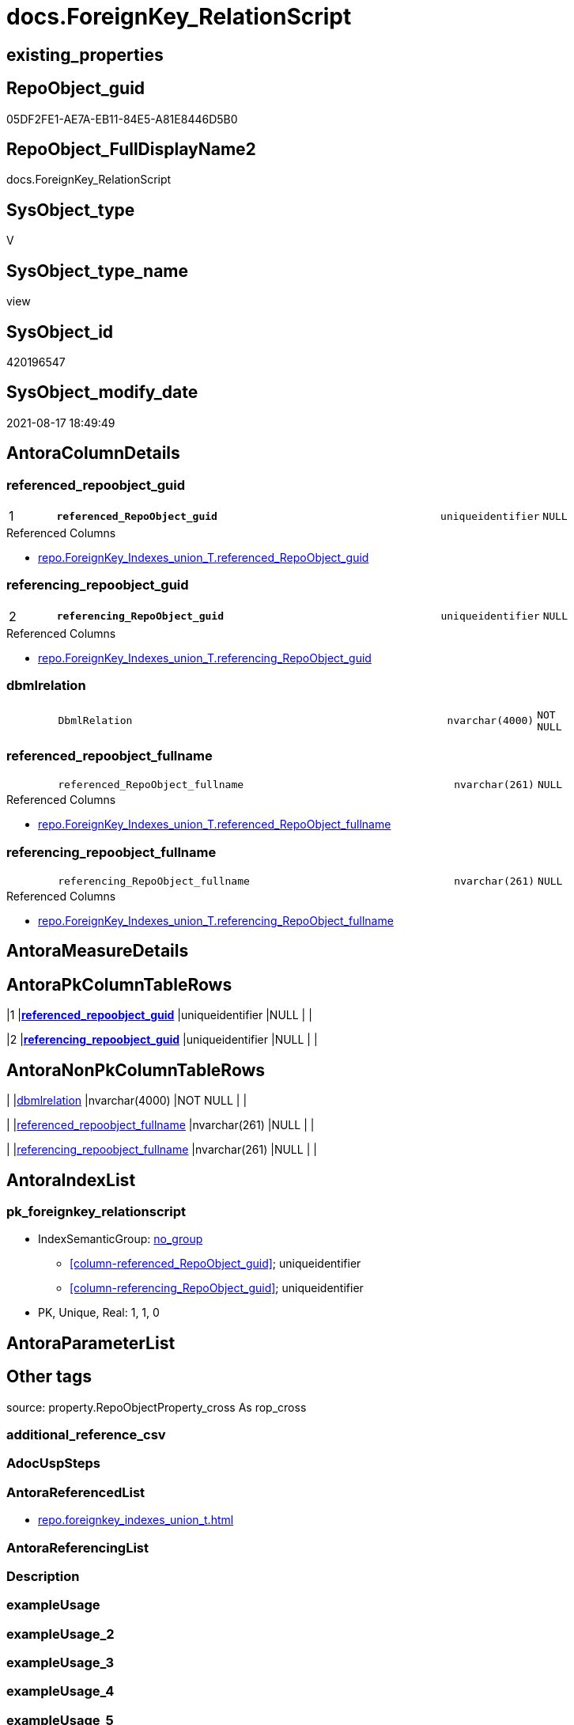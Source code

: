 // tag::HeaderFullDisplayName[]
= docs.ForeignKey_RelationScript
// end::HeaderFullDisplayName[]

== existing_properties

// tag::existing_properties[]
:ExistsProperty--antorareferencedlist:
:ExistsProperty--is_repo_managed:
:ExistsProperty--is_ssas:
:ExistsProperty--pk_index_guid:
:ExistsProperty--pk_indexpatterncolumndatatype:
:ExistsProperty--pk_indexpatterncolumnname:
:ExistsProperty--referencedobjectlist:
:ExistsProperty--sql_modules_definition:
:ExistsProperty--FK:
:ExistsProperty--AntoraIndexList:
:ExistsProperty--Columns:
// end::existing_properties[]

== RepoObject_guid

// tag::RepoObject_guid[]
05DF2FE1-AE7A-EB11-84E5-A81E8446D5B0
// end::RepoObject_guid[]

== RepoObject_FullDisplayName2

// tag::RepoObject_FullDisplayName2[]
docs.ForeignKey_RelationScript
// end::RepoObject_FullDisplayName2[]

== SysObject_type

// tag::SysObject_type[]
V 
// end::SysObject_type[]

== SysObject_type_name

// tag::SysObject_type_name[]
view
// end::SysObject_type_name[]

== SysObject_id

// tag::SysObject_id[]
420196547
// end::SysObject_id[]

== SysObject_modify_date

// tag::SysObject_modify_date[]
2021-08-17 18:49:49
// end::SysObject_modify_date[]

== AntoraColumnDetails

// tag::AntoraColumnDetails[]
[#column-referenced_repoobject_guid]
=== referenced_repoobject_guid

[cols="d,8m,m,m,m,d"]
|===
|1
|*referenced_RepoObject_guid*
|uniqueidentifier
|NULL
|
|
|===

.Referenced Columns
--
* xref:repo.foreignkey_indexes_union_t.adoc#column-referenced_repoobject_guid[+repo.ForeignKey_Indexes_union_T.referenced_RepoObject_guid+]
--


[#column-referencing_repoobject_guid]
=== referencing_repoobject_guid

[cols="d,8m,m,m,m,d"]
|===
|2
|*referencing_RepoObject_guid*
|uniqueidentifier
|NULL
|
|
|===

.Referenced Columns
--
* xref:repo.foreignkey_indexes_union_t.adoc#column-referencing_repoobject_guid[+repo.ForeignKey_Indexes_union_T.referencing_RepoObject_guid+]
--


[#column-dbmlrelation]
=== dbmlrelation

[cols="d,8m,m,m,m,d"]
|===
|
|DbmlRelation
|nvarchar(4000)
|NOT NULL
|
|
|===


[#column-referenced_repoobject_fullname]
=== referenced_repoobject_fullname

[cols="d,8m,m,m,m,d"]
|===
|
|referenced_RepoObject_fullname
|nvarchar(261)
|NULL
|
|
|===

.Referenced Columns
--
* xref:repo.foreignkey_indexes_union_t.adoc#column-referenced_repoobject_fullname[+repo.ForeignKey_Indexes_union_T.referenced_RepoObject_fullname+]
--


[#column-referencing_repoobject_fullname]
=== referencing_repoobject_fullname

[cols="d,8m,m,m,m,d"]
|===
|
|referencing_RepoObject_fullname
|nvarchar(261)
|NULL
|
|
|===

.Referenced Columns
--
* xref:repo.foreignkey_indexes_union_t.adoc#column-referencing_repoobject_fullname[+repo.ForeignKey_Indexes_union_T.referencing_RepoObject_fullname+]
--


// end::AntoraColumnDetails[]

== AntoraMeasureDetails

// tag::AntoraMeasureDetails[]

// end::AntoraMeasureDetails[]

== AntoraPkColumnTableRows

// tag::AntoraPkColumnTableRows[]
|1
|*<<column-referenced_repoobject_guid>>*
|uniqueidentifier
|NULL
|
|

|2
|*<<column-referencing_repoobject_guid>>*
|uniqueidentifier
|NULL
|
|




// end::AntoraPkColumnTableRows[]

== AntoraNonPkColumnTableRows

// tag::AntoraNonPkColumnTableRows[]


|
|<<column-dbmlrelation>>
|nvarchar(4000)
|NOT NULL
|
|

|
|<<column-referenced_repoobject_fullname>>
|nvarchar(261)
|NULL
|
|

|
|<<column-referencing_repoobject_fullname>>
|nvarchar(261)
|NULL
|
|

// end::AntoraNonPkColumnTableRows[]

== AntoraIndexList

// tag::AntoraIndexList[]

[#index-pk_foreignkey_relationscript]
=== pk_foreignkey_relationscript

* IndexSemanticGroup: xref:other/indexsemanticgroup.adoc#openingbracketnoblankgroupclosingbracket[no_group]
+
--
* <<column-referenced_RepoObject_guid>>; uniqueidentifier
* <<column-referencing_RepoObject_guid>>; uniqueidentifier
--
* PK, Unique, Real: 1, 1, 0

// end::AntoraIndexList[]

== AntoraParameterList

// tag::AntoraParameterList[]

// end::AntoraParameterList[]

== Other tags

source: property.RepoObjectProperty_cross As rop_cross


=== additional_reference_csv

// tag::additional_reference_csv[]

// end::additional_reference_csv[]


=== AdocUspSteps

// tag::adocuspsteps[]

// end::adocuspsteps[]


=== AntoraReferencedList

// tag::antorareferencedlist[]
* xref:repo.foreignkey_indexes_union_t.adoc[]
// end::antorareferencedlist[]


=== AntoraReferencingList

// tag::antorareferencinglist[]

// end::antorareferencinglist[]


=== Description

// tag::description[]

// end::description[]


=== exampleUsage

// tag::exampleusage[]

// end::exampleusage[]


=== exampleUsage_2

// tag::exampleusage_2[]

// end::exampleusage_2[]


=== exampleUsage_3

// tag::exampleusage_3[]

// end::exampleusage_3[]


=== exampleUsage_4

// tag::exampleusage_4[]

// end::exampleusage_4[]


=== exampleUsage_5

// tag::exampleusage_5[]

// end::exampleusage_5[]


=== exampleWrong_Usage

// tag::examplewrong_usage[]

// end::examplewrong_usage[]


=== has_execution_plan_issue

// tag::has_execution_plan_issue[]

// end::has_execution_plan_issue[]


=== has_get_referenced_issue

// tag::has_get_referenced_issue[]

// end::has_get_referenced_issue[]


=== has_history

// tag::has_history[]

// end::has_history[]


=== has_history_columns

// tag::has_history_columns[]

// end::has_history_columns[]


=== InheritanceType

// tag::inheritancetype[]

// end::inheritancetype[]


=== is_persistence

// tag::is_persistence[]

// end::is_persistence[]


=== is_persistence_check_duplicate_per_pk

// tag::is_persistence_check_duplicate_per_pk[]

// end::is_persistence_check_duplicate_per_pk[]


=== is_persistence_check_for_empty_source

// tag::is_persistence_check_for_empty_source[]

// end::is_persistence_check_for_empty_source[]


=== is_persistence_delete_changed

// tag::is_persistence_delete_changed[]

// end::is_persistence_delete_changed[]


=== is_persistence_delete_missing

// tag::is_persistence_delete_missing[]

// end::is_persistence_delete_missing[]


=== is_persistence_insert

// tag::is_persistence_insert[]

// end::is_persistence_insert[]


=== is_persistence_truncate

// tag::is_persistence_truncate[]

// end::is_persistence_truncate[]


=== is_persistence_update_changed

// tag::is_persistence_update_changed[]

// end::is_persistence_update_changed[]


=== is_repo_managed

// tag::is_repo_managed[]
0
// end::is_repo_managed[]


=== is_ssas

// tag::is_ssas[]
0
// end::is_ssas[]


=== microsoft_database_tools_support

// tag::microsoft_database_tools_support[]

// end::microsoft_database_tools_support[]


=== MS_Description

// tag::ms_description[]

// end::ms_description[]


=== persistence_source_RepoObject_fullname

// tag::persistence_source_repoobject_fullname[]

// end::persistence_source_repoobject_fullname[]


=== persistence_source_RepoObject_fullname2

// tag::persistence_source_repoobject_fullname2[]

// end::persistence_source_repoobject_fullname2[]


=== persistence_source_RepoObject_guid

// tag::persistence_source_repoobject_guid[]

// end::persistence_source_repoobject_guid[]


=== persistence_source_RepoObject_xref

// tag::persistence_source_repoobject_xref[]

// end::persistence_source_repoobject_xref[]


=== pk_index_guid

// tag::pk_index_guid[]
B2A389E4-1699-EB11-84F4-A81E8446D5B0
// end::pk_index_guid[]


=== pk_IndexPatternColumnDatatype

// tag::pk_indexpatterncolumndatatype[]
uniqueidentifier,uniqueidentifier
// end::pk_indexpatterncolumndatatype[]


=== pk_IndexPatternColumnName

// tag::pk_indexpatterncolumnname[]
referenced_RepoObject_guid,referencing_RepoObject_guid
// end::pk_indexpatterncolumnname[]


=== pk_IndexSemanticGroup

// tag::pk_indexsemanticgroup[]

// end::pk_indexsemanticgroup[]


=== ReferencedObjectList

// tag::referencedobjectlist[]
* [repo].[ForeignKey_Indexes_union_T]
// end::referencedobjectlist[]


=== usp_persistence_RepoObject_guid

// tag::usp_persistence_repoobject_guid[]

// end::usp_persistence_repoobject_guid[]


=== UspExamples

// tag::uspexamples[]

// end::uspexamples[]


=== uspgenerator_usp_id

// tag::uspgenerator_usp_id[]

// end::uspgenerator_usp_id[]


=== UspParameters

// tag::uspparameters[]

// end::uspparameters[]

== Boolean Attributes

source: property.RepoObjectProperty WHERE property_int = 1

// tag::boolean_attributes[]

// end::boolean_attributes[]

== sql_modules_definition

// tag::sql_modules_definition[]
[%collapsible]
=======
[source,sql]
----

CREATE View docs.ForeignKey_RelationScript
As
--
Select
    --
    DbmlRelation = Concat (
                              'Ref '
                            , ForeignKey_name
                            , ': '
                            , QuoteName ( referencing_RepoObject_fullname, '"' )
                            , '.('
                            , referencing_IndexPatternColumnName
                            , ')'
                            --<: one-to-many. E.g: users.id < posts.user_id
                            -->: many-to-one. E.g: posts.user_id > users.id
                            ---: one-to-one. E.g: users.id - user_infos.user_id
                            , ' > '
                            , QuoteName ( referenced_RepoObject_fullname, '"' )
                            , '.('
                            , referenced_IndexPatternColumnName
                            , ')'
                            , '[delete: '
                            , Case delete_referential_action
                                  When 0
                                      Then
                                      'no action'
                                  When 1
                                      Then
                                      'Cascade'
                                  When 2
                                      Then
                                      'Set null'
                                  When 3
                                      Then
                                      'Set default'
                              End
                            , ', update: '
                            , Case update_referential_action
                                  When 0
                                      Then
                                      'no action'
                                  When 1
                                      Then
                                      'Cascade'
                                  When 2
                                      Then
                                      'Set null'
                                  When 3
                                      Then
                                      'Set default'
                              End
                            , ']'
                          )
  , referenced_RepoObject_fullname
  , referenced_RepoObject_guid
  , referencing_RepoObject_fullname
  , referencing_RepoObject_guid
--, [ForeignKey_guid]
--, [is_MatchingDatatypePattern]
--, [ForeignKey_name]
--, [ForeignKey_fullname]
--, [referenced_index_guid]
--, [referenced_IndexPatternColumnDatatype]
--, [referenced_IndexPatternColumnName]
--, [referencing_index_guid]
--, [referencing_IndexPatternColumnDatatype]
--, [referencing_IndexPatternColumnName]
--, [delete_referential_action]
--, [update_referential_action]
From
    repo.ForeignKey_Indexes_union_T
Where
    Not referenced_index_guid Is Null
    And Not referencing_index_guid Is Null
----
=======
// end::sql_modules_definition[]


